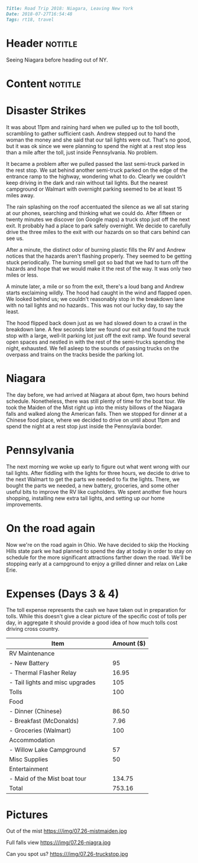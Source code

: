 #+OPTIONS: toc:nil

# Tags seperated by commas and spaces
#+BEGIN_SRC markdown
Title: Road Trip 2018: Niagara, Leaving New York
Date: 2018-07-27T16:54:48
Tags: rt18, travel
#+END_SRC

#+ll-process: (ll-replace "^\\* " "<br></br><br></br>\n* ")

* Header :notitle:
Seeing Niagara before heading out of NY.
#+HTML: <!-- more -->

* Content :notitle:

* Disaster Strikes
It was about 11pm and raining hard when we pulled up to the toll booth, scrambling to gather sufficient cash.
Andrew stepped out to hand the woman the money and she said that our tail lights were out.
That's no good, but it was ok since we were planning to spend the night at a rest stop less than a mile after the toll, just inside Pennsylvania.
No problem.

It became a problem after we pulled passed the last semi-truck parked in the rest stop.
We sat behind another semi-truck parked on the edge of the entrance ramp to the highway, wondering what to do.
Clearly we couldn't keep driving in the dark and rain without tail lights.
But the nearest campground or Walmart with overnight parking seemed to be at least 15 miles away.

The rain splashing on the roof accentuated the silence as we all sat staring at our phones, searching and thinking what we could do.
After fifteen or twenty minutes we discover (on Google maps) a truck stop just off the next exit.
It probably had a place to park safely overnight.
We decide to carefully drive the three miles to the exit with our hazards on so that cars behind can see us.

After a minute, the distinct odor of burning plastic fills the RV and Andrew notices that the hazards aren't flashing properly.
They seemed to be getting stuck periodically.
The burning smell got so bad that we had to turn off the hazards and hope that we would make it the rest of the way.
It was only two miles or less.

A minute later, a mile or so from the exit, there's a loud bang and Andrew starts exclaiming wildly.
The hood had caught in the wind and flapped open.
We looked behind us; we couldn't reasonably stop in the breakdown lane with no tail lights and no hazards..
This was not our lucky day, to say the least.

The hood flipped back down just as we had slowed down to a crawl in the breakdown lane.
A few seconds later we found our exit and found the truck stop with a large, well-lit parking lot just off the exit ramp.
We found several open spaces and nestled in with the rest of the semi-trucks spending the night, exhausted.
We fell asleep to the sounds of passing trucks on the overpass and trains on the tracks beside the parking lot.

* Niagara
The day before, we had arrived at Niagara at about 6pm, two hours behind schedule.
Nonetheless, there was still plenty of time for the boat tour.
We took the Maiden of the Mist right up into the misty billows of the Niagara falls and walked along the American falls.
Then we stopped for dinner at a Chinese food place, where we decided to drive on until about 11pm and spend the night at a rest stop just inside the Pennsylavia border.

* Pennsylvania
The next morning we woke up early to figure out what went wrong with our tail lights.
After fiddling with the lights for three hours, we decide to drive to the next Walmart to get the parts we needed to fix the lights.
There, we bought the parts we needed, a new battery, groceries, and some other useful bits to improve the RV like cupholders.
We spent another five hours shopping, installing new extra tail lights, and setting up our home improvements.

* On the road again
Now we're on the road again in Ohio.
We have decided to skip the Hocking Hills state park we had planned to spend the day at today in order to stay on schedule for the more significant attractions farther down the road.
We'll be stopping early at a campground to enjoy a grilled dinner and relax on Lake Erie.

* Expenses (Days 3 & 4)
The toll expense represents the cash we have taken out in preparation for tolls.
While this doesn't give a clear picture of the specific cost of tolls per day, in aggregate it should provide a good idea of how much tolls cost driving cross country.

| Item                                   | Amount ($) |
|----------------------------------------+------------|
| RV Maintenance                         |            |
| - New Battery                          |         95 |
| - Thermal Flasher Relay                |      16.95 |
| - Tail lights and misc upgrades        |        105 |
| Tolls                                  |        100 |
| Food                                   |            |
| - Dinner (Chinese)                     |      86.50 |
| - Breakfast (McDonalds)                |       7.96 |
| - Groceries (Walmart)                  |        100 |
| Accommodation                          |            |
| - Willow Lake Campground               |         57 |
| Misc Supplies                          |         50 |
| Entertainment                          |            |
| - Maid of the Mist boat tour           |     134.75 |
|----------------------------------------+------------|
| Total                                  |     753.16 |
#+TBLFM: @16$2=vsum(@2..@-1)

* Pictures
Out of the mist https:///img/07.26-mistmaiden.jpg

Full falls view https:///img/07.26-niagra.jpg

Can you spot us? https:///img/07.26-truckstop.jpg


